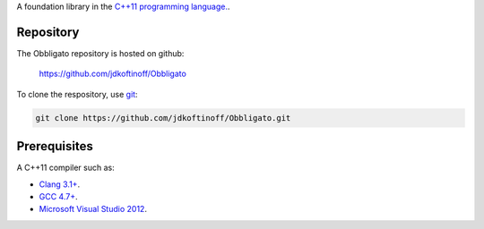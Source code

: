 .. link: 
.. description: Obbligato
.. category: code
.. date: 2013/07/27 14:59:17
.. title: Obbligato
.. slug: Obbligato


A foundation library in the `C++11 programming language. <http://en.wikipedia.org/wiki/C%2B%2B11>`_.

Repository
----------

The Obbligato repository is hosted on github:

   https://github.com/jdkoftinoff/Obbligato

To clone the respository, use `git <http://gitscm.com>`_:

.. code:: bash

   git clone https://github.com/jdkoftinoff/Obbligato.git


Prerequisites
-------------

A C++11 compiler such as: 

* `Clang 3.1+ <http://clang.llvm.org/cxx_status.html>`_.
* `GCC 4.7+ <http://gcc.gnu.org/projects/cxx0x.html>`_.
* `Microsoft Visual Studio 2012 <http://www.microsoft.com/visualstudio/>`_.


